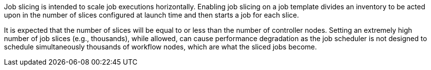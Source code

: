 Job slicing is intended to scale job executions horizontally. Enabling
job slicing on a job template divides an inventory to be acted upon in
the number of slices configured at launch time and then starts a job for
each slice.

It is expected that the number of slices will be equal to or less than
the number of controller nodes. Setting an extremely high number of job
slices (e.g., thousands), while allowed, can cause performance
degradation as the job scheduler is not designed to schedule
simultaneously thousands of workflow nodes, which are what the sliced
jobs become.
